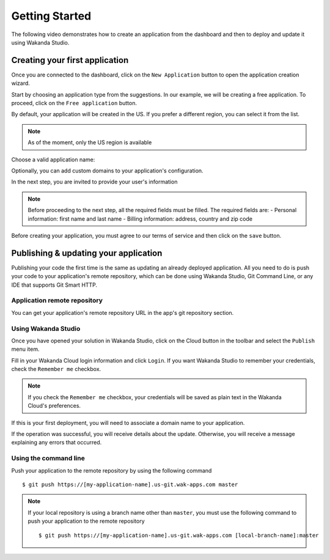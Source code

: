 ===============
Getting Started
===============

The following video demonstrates how to create an application from the dashboard and then to deploy and update it using Wakanda Studio.

.. raw:: html

 <div id="player" class="align-center"></div><br><br><script>function onYouTubeIframeAPIReady(){player=new YT.Player("player",{height:"315",width:"420",videoId:"8YkEv0ueFpw",events:{onReady:onPlayerReady}})}function onPlayerReady(){player.setPlaybackQuality("hd1080")}var tag=document.createElement("script");tag.src="https://www.youtube.com/iframe_api";var firstScriptTag=document.getElementsByTagName("script")[0];firstScriptTag.parentNode.insertBefore(tag,firstScriptTag);var player;</script>

*******************************
Creating your first application
*******************************

Once you are connected to the dashboard, click on the ``New Application`` button to open the application creation wizard.

.. image:: images/noapps.png
	:align: center
	
Start by choosing an application type from the suggestions. In our example, we will be creating a free application. To proceed, click on the ``Free application`` button.

.. image:: images/free_application.png
	:align: center
	
By default, your application will be created in the US. If you prefer a different region, you can select it from the list.

.. image:: images/region.png
	:align: center
.. note::

    As of the moment, only the US region is available

Choose a valid application name:

.. image:: images/domain.png
	:align: center

Optionally, you can add custom domains to your application's configuration.

.. image:: images/custom_domains.png
	:align: center

In the next step, you are invited to provide your user's information

.. image:: images/user_information.png
	:align: center

.. note::

    Before proceeding to the next step, all the required fields must be filled.
    The required fields are:
    - Personal information: first name and last name
    - Billing information: address, country and zip code


Before creating your application, you must agree to our terms of service and then click on the ``save`` button.

.. image:: images/save.png
	:align: center

**************************************
Publishing & updating your application
**************************************

Publishing your code the first time is the same as updating an already deployed application. All you need to do is push your code to your application's remote repository, which can be done using Wakanda Studio, Git Command Line, or any IDE that supports Git Smart HTTP.

Application remote repository
=============================

You can get your application's remote repository URL in the app's git repository section. 

.. image:: images/2_git_repository.png
	:align: center

Using Wakanda Studio
====================

Once you have opened your solution in Wakanda Studio, click on the Cloud button in the toolbar and select the ``Publish`` menu item.

.. image:: images/studio_update_menu.png
	:align: center

Fill in your Wakanda Cloud login information and click  ``Login``. If you want Wakanda Studio to remember your credentials, check the ``Remember me`` checkbox.

.. image:: images/studio_login_dialog.png
	:align: center

.. note::

    If you check the ``Remember me`` checkbox, your credentials will be saved as plain text in the Wakanda Cloud's preferences.
	
If this is your first deployment, you will need to associate a domain name to your application.

.. image:: images/select_app.png
	:align: center

If the operation was successful, you will receive details about the update. Otherwise, you will receive a message explaining any errors that occurred.

.. image:: images/studio_published_dialog.png

Using the command line
======================

Push your application to the remote repository by using the following command ::

    $ git push https://[my-application-name].us-git.wak-apps.com master

.. note::

    If your local repository is using a branch name other than ``master``, you must use the following command to push your application to the remote repository ::

    $ git push https://[my-application-name].us-git.wak-apps.com [local-branch-name]:master
